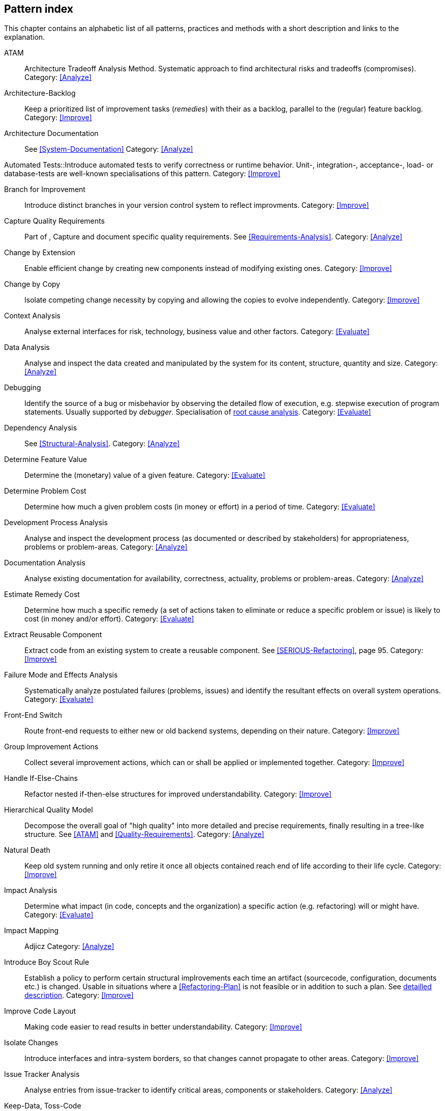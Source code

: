 == Pattern index

This chapter contains an alphabetic list of all patterns, practices and methods with a
short description and links to the explanation.

[[ATAM]]
ATAM:: Architecture Tradeoff Analysis Method. Systematic approach to find architectural risks and tradeoffs (compromises). Category: <<Analyze>>

[[Architecture-Backlog]]
Architecture-Backlog:: Keep a prioritized list of improvement tasks (_remedies_) with their
as a backlog, parallel to the (regular) feature backlog. 
Category: <<Improve>>


[[Architecture-Documentation]]
Architecture Documentation:: See <<System-Documentation>>
Category: <<Analyze>>


[[Automated-Tests]]
Automated Tests::Introduce automated tests to verify correctness or runtime behavior. Unit-, integration-,
acceptance-, load- or database-tests are well-known specialisations of this pattern.
Category: <<Improve>>

[[Branch-for-Improvement]]
Branch for Improvement:: Introduce distinct branches in your version control system to reflect improvments.
Category: <<Improve>>

[[Capture-Quality-Requirements]]
Capture Quality Requirements::
Part of [[ATAM]], Capture and document specific quality requirements. See <<Requirements-Analysis>>. 
Category: <<Analyze>>

[[Change-by-Extension]]
Change by Extension:: Enable efficient change by creating new components instead of modifying existing ones.
Category: <<Improve>>

[[Change-by-Copy]]
Change by Copy:: Isolate competing change necessity by copying and allowing the copies to evolve independently.
Category: <<Improve>>

[[Context-Analysis]]
Context Analysis:: Analyse external interfaces for risk, technology, business value and other factors.
Category: <<Evaluate>>


[[Data-Analysis]]
Data Analysis:: Analyse and inspect the data created and manipulated by the system for its content, structure, quantity and size.
Category: <<Analyze>>


Debugging:: Identify the source of a bug or misbehavior by observing the
detailed flow of execution, e.g. stepwise execution of program statements. Usually supported by _debugger_. Specialisation of <<pattern-root-cause-analysis, root cause analysis>>.
Category: <<Evaluate>>

[[Dependency-Analysis]]
Dependency Analysis:: See <<Structural-Analysis>>.
Category: <<Analyze>>

[[Determine-Feature-Value]]
Determine Feature Value:: Determine the (monetary) value of a given feature. 
Category: <<Evaluate>>


[[Determine-Problem-Cost]]
Determine Problem Cost:: Determine how much a given problem costs (in money or effort) in a period of time. 
Category: <<Evaluate>>


[[Development-Process-Analysis]]
Development Process Analysis:: Analyse and inspect the development process (as documented or described by stakeholders) for appropriateness, problems or problem-areas.
Category: <<Analyze>>

[[Documentation-Analysis]]
Documentation Analysis:: Analyse existing documentation for availability, correctness, actuality, problems or problem-areas. 
Category: <<Analyze>>

[[Estimate-Remedy-Cost]]
Estimate Remedy Cost:: Determine how much a specific remedy (a set of actions taken to eliminate or reduce a specific problem or issue) is likely to cost (in money and/or effort).
Category: <<Evaluate>>


[[Extract-Reusable-Component]]
Extract Reusable Component:: Extract code from an existing system to create a reusable component. See <<SERIOUS-Refactoring>>, page 95.
Category: <<Improve>>


[[Failure-Mode-and-Effects-Analysis]]
Failure Mode and Effects Analysis:: Systematically analyze postulated failures (problems, issues) and identify the resultant effects on overall system operations. 
Category: <<Evaluate>>


[[Front-End-Switch]]
Front-End Switch:: Route front-end requests to either new or old backend systems, depending on their nature.
Category: <<Improve>>

[[Group-Improvement-Actions]]
Group Improvement Actions:: Collect several improvement actions, which can or shall be applied or implemented together.
Category: <<Improve>>


[[Handle-If-Else-Chains]]
Handle If-Else-Chains::
Refactor nested if-then-else structures for improved understandability.
Category: <<Improve>>


[[Hierarchical-Quality-Model]]
Hierarchical Quality Model:: Decompose the overall goal of "high quality" into more detailed and precise requirements, finally resulting in a tree-like structure. See <<ATAM>> and <<Quality-Requirements>>.
Category: <<Analyze>>

[[Natural-Death]]
Natural Death:: Keep old system running and only retire it once all objects contained reach end of life according to their life cycle. 
Category: <<Improve>>


[[Impact-Analysis]]
Impact Analysis:: Determine what impact (in code, concepts and the organization) a specific action (e.g. refactoring) will or might have.
Category: <<Evaluate>>


[[Impact-Mapping]]
Impact Mapping:: Adjicz
Category: <<Analyze>>

[[Introduce-Boy-Scout-Rule]] 
Introduce Boy Scout Rule:: Establish a policy to perform certain structural
implrovements each time an artifact (sourcecode, configuration, documents etc.)
is changed. Usable in situations where a <<Refactoring-Plan>> is not feasible or in
addition to such a plan. See <<pattern-introduce-boy-scout-rule, detailled description>>.
Category: <<Improve>>

[[Improve-Code-Layout]]
Improve Code Layout:: Making code easier to read results in better understandability.
Category: <<Improve>>


[[Isolate-Changes]]
Isolate Changes:: Introduce interfaces and intra-system borders, so that changes cannot propagate to other areas.
Category: <<Improve>>


[[Issue-Tracker-Analysis]]
Issue Tracker Analysis:: Analyse entries from issue-tracker to identify critical areas, components or stakeholders. 
Category: <<Analyze>>

[[Keep-Data-Toss-Code]]
Keep-Data, Toss-Code:: A strategy to improve systems, keeping the data created with the (old) systems as foundation for a new one. Also described as <<Keller-Migration, Bridge-to-the-New-Town>> (by Wolfgang Keller). This is the opposite of <<Never-Change-Running-System>>
Category: <<Improve>>

[[Limit-Feature-by-Client]]
Limit Feature by Client:: Support different feature sets for different clients, fade out legacy versions based on usage.
Category: <<Improve>>

[[Migrate-Data]]
Migrate Data:: Transform existing data from one structure or representation into another by keeping its original intent or semantic intact.
Category: <<Improve>>

[[Never-Change-Running-System]]
Never Change Running System:: Joel Spolsky arguments, <<Spolsky-NeverRewrite, never to rewrite a system from scratch>>.
Category: <<Improve>>

[[Organizational-Analysis]]
Organizational Analysis:: Analyse and inspect organization(s) responsible for the system.
Category: <<Analyze>>

[[Outside-in-Interfaces]]
Outside-in Interfaces:: Modularize system in line with external, modular interfaces.
Category: <<Improve>>

[[Performance-Analysis]]
Performance Analysis::
Category: <<Analyze>>

[[Pre-Interview-Questionnaire]]
Pre-Interview-Questionnaire:: Prior to interviewing stakeholders, present them with a written questionnaire, so they can reflect in advance. A specialisation of <<Questionnaire>>.
Category: <<Analyze>>

[[Profiling]]
Profiling:: Measure resource consumption of a system during its operation.
Category: <<Analyze>>

[[Qualitative-Analysis]]
Qualitative Analysis:: See <<Quality-Requirements>>
Category: <<Analyze>>


[[Quality-Driven-Software-Architecture]]
Quality Driven Software Architecture (QDSA):: Derive (technical, structural or process-related) decisions based upon detailed quality requirements. QDSA requires <<Capture-Quality-Requirements, explicit quality requirements>>. See <<Quality-Function-Deployment>>.
Category: <<Improve>>


[[Quality-Function-Deployment]]
Quality Function Deployment:: (QFD) Systematically translate customer requirements into technical requirements for  system development and maintenance. See <<Quality-Driven-Software-Architecture>>.


[[Quantitative-Analysis]]
Quantitative Analysis::
Category: <<Analyze>>

[[Questionnaire]]
Questionnaire:: Written collection of questions presented to stakeholders. Can be addendum, preparation or replacement of <<Stakeholde Interview>>
Category: <<Analyze>>

[[Refactoring]]
Refactoring:: Source code transformation that does not change functionality of system. See <<Fowler-Refactoring>>.
Category: <<Improve>>

[[Refactoring-Plan]]
Refactoring Plan:: The route of refactoring, as discussed within the development team. This plan should always be visible to every team member.
Category: <<Improve>>


[[Runtime-Analysis]]
Runtime Analysis:: See <<Profiling>>, <<Performance-Analysis>>
Category: <<Analyze>>

[[Requirements-Analysis]]
Requirements Analysis:: Analyze (current) requirements: required features and required constraints
Category: <<Analyze>>

[[Root-Cause-Analysis]]
Root-Cause Analysis:: _Find the evil at the bottom_: Explicitely differentiate between symptom and cause: Identify root causes of symptoms, problems or issues. See <<pattern-root-cause-analysis, detailed description>>
Category: <<Evaluate>>


[[Runtime-Artifact-Analysis]]
Runtime-Artifact Analysis:: (aka Log-Analysis, Trace-Analysis, Protocol-Analysis) Inspect artifacts created at runtime (e.g. logfiles, protocolls, system-traces) for information about problems, root-causes or system behavior.
Category: <<Analyze>>


[[Sample-For-Improvement]]
Sample for Improvement:: Provide concrete code example for typical improvement situations, so that developers can improve existing code easily.
Category: <<Improve>>

[[Schedule-Work]]
Schedule Work:: Schedule refactoring or improvement work, so that all (business and technical) stakeholders know about them. 
Category: <<Improve>>


[[Separate-Cause-From-Effect]]
Separate Cause from Effect:: See <<Root-Cause-Analysis>>
Category: <<Evaluate>>


Software-Archeology:: Understand software by analysing its source code, usually in absence of other documentation or knowledge sources.  
Category: <<Evaluate>>


[[Stakeholder-Analysis]]
Stakeholder Analysis::
Category: <<Analyze>>

[[Stakeholder-Interview]]
Stakeholder Interview:: 
Category: <<Analyze>>

[[Stakeholder-Specific-Communication]]
Stakeholder Specific Communication:: Communicate with stakeholders by actively applying their specific or favored terminology and/or communication channels.



Static Code Analysis::
Analyse source code to identivy building blocks and their dependencies, determine complexity, coupling, cohesion and other structural properties. See <<Static-Analysis, detailed description>>.
Category: <<Analyze>>

[[Structural-Analysis]]
Structural (Code) Analysis:: Analyze the static structure (aka building block structure) of the code, e.g. package or module dependencies. Part of the more general <<Static-Code-Analysis>>. 
Category: <<Analyze>>


[[System-Documentation]]
System Documentation:: Document relevant structures, concepts, decisions, interfaces etc. of the system to increase. See <<arc42>>. 
Category: <<Analyze>>


[[Take-What-They-Mean]]
Take What They Mean, Not What They Say:: Natural language has the risk, that semantics on the senders' side differs from semantics of the receiver: People simply misunderstand each other because _meaning_ of words differ between people. Pattern provided by Phillip Ghadir (who is too humble to claim this discovery)
Category: <<Analyze>>


[[Toggle-Feature]]
Toggle Feature:: Simultaneously support evolved, competing or conlicting features at runtime by toggling feature flags.
Category: <<Improve>>

[[Remove-Nested-Control-Structures]]
Remove Nested Control Structures:: Re-structure code so that deeply nested or complicated control structures are replaced by semantically identical versions. Special case of <<Refactoring>>, similar to <<Untangle-Code>>.
Category: <<Improve>>


[[Untangle-Code]]
Untangle Code:: Remove unneccessary complications in code, e.g. nested structures, dependencies, dead-code, duplicate-code etc. See <<Remove-Nested-Control-Structures>>. Special case of <<Refactoring>>.
Category: <<Improve>>



[[Use-Case-Cluster]]
Use-Case Cluster:: Understand system functionality by grouping functionality into clusters to reduce complexity.
Category: <<Analyze>>



View-Based Understanding::
Create architectural views (mainly building block view) to understand and communicate code structure. See <<Pattern-View-Based-Understanding, detailed description>>.
Category: <<Evaluate>>
